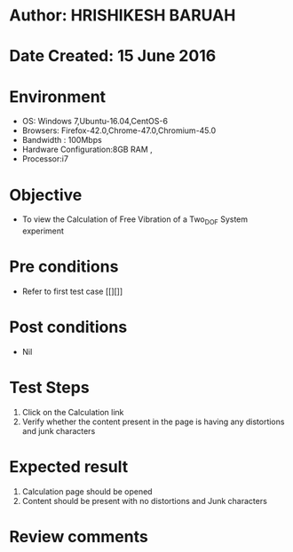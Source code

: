 * Author: HRISHIKESH BARUAH
* Date Created: 15 June 2016
* Environment
  - OS: Windows 7,Ubuntu-16.04,CentOS-6
  - Browsers: Firefox-42.0,Chrome-47.0,Chromium-45.0
  - Bandwidth : 100Mbps
  - Hardware Configuration:8GB RAM , 
  - Processor:i7

* Objective
  - To view the Calculation of Free Vibration of a Two_DOF System experiment

* Pre conditions
  - Refer to first test case [[][]] 

* Post conditions
   - Nil
* Test Steps
  1. Click on the Calculation link 
  2. Verify whether the content present in the page is having any distortions and junk characters

* Expected result
  1. Calculation page should be opened
  2. Content should be present with no distortions and Junk characters

* Review comments
